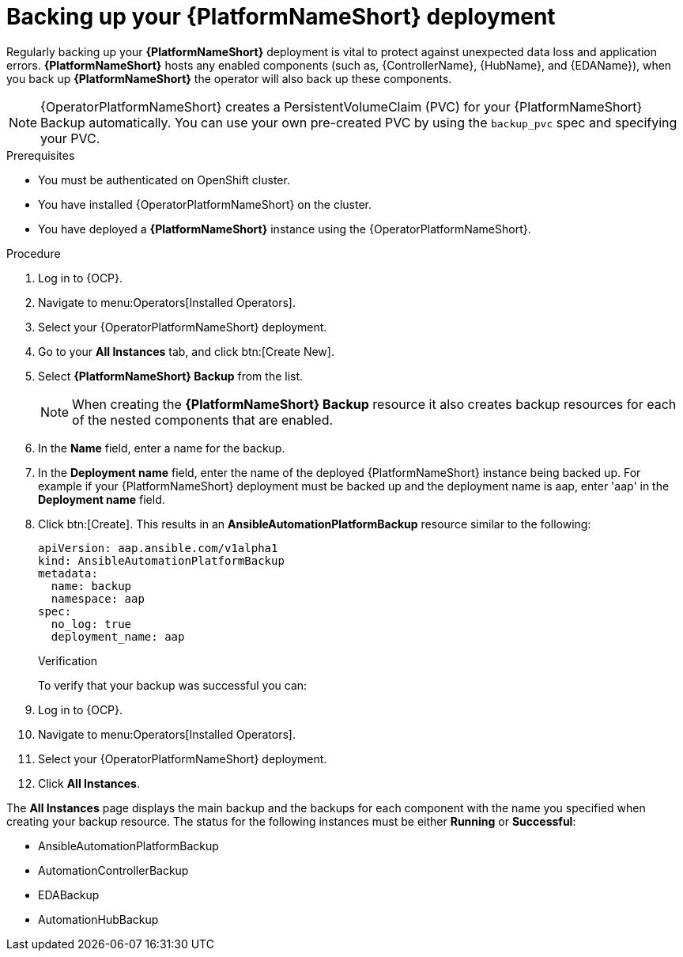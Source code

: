 :_mod-docs-content-type: PROCEDURE

[id="aap-platform-gateway-backup_{context}"]

= Backing up your {PlatformNameShort} deployment

[role="_abstract"]

Regularly backing up your *{PlatformNameShort}* deployment is vital to protect against unexpected data loss and application errors. *{PlatformNameShort}* hosts any enabled components (such as, {ControllerName}, {HubName}, and {EDAName}), when you back up *{PlatformNameShort}* the operator will also back up these components.

[NOTE]
====
{OperatorPlatformNameShort} creates a PersistentVolumeClaim (PVC) for your {PlatformNameShort} Backup automatically.
You can use your own pre-created PVC by using the `backup_pvc` spec and specifying your PVC.
====

.Prerequisites

* You must be authenticated on OpenShift cluster.
* You have installed {OperatorPlatformNameShort} on the cluster.
* You have deployed a *{PlatformNameShort}* instance using the {OperatorPlatformNameShort}.

.Procedure 

. Log in to {OCP}.
. Navigate to menu:Operators[Installed Operators].
. Select your {OperatorPlatformNameShort} deployment.
. Go to your *All Instances* tab, and click btn:[Create New].
. Select *{PlatformNameShort} Backup* from the list.
+
[NOTE]
====
When creating the *{PlatformNameShort} Backup* resource it also creates backup resources for each of the nested components that are enabled.
====
+
. In the *Name* field, enter a name for the backup.
. In the *Deployment name* field, enter the name of the deployed {PlatformNameShort} instance being backed up. For example if your {PlatformNameShort} deployment must be backed up and the deployment name is aap, enter 'aap' in the *Deployment name* field.
. Click btn:[Create]. This results in an *AnsibleAutomationPlatformBackup* resource similar to the following:
+
----
apiVersion: aap.ansible.com/v1alpha1
kind: AnsibleAutomationPlatformBackup
metadata:
  name: backup
  namespace: aap
spec:
  no_log: true
  deployment_name: aap
----
+

.Verification 

To verify that your backup was successful you can:

. Log in to {OCP}.
. Navigate to menu:Operators[Installed Operators].
. Select your {OperatorPlatformNameShort} deployment.
. Click *All Instances*.

The *All Instances* page displays the main backup and the backups for each component with the name you specified when creating your backup resource. 
The status for the following instances must be either *Running* or *Successful*:

* AnsibleAutomationPlatformBackup
* AutomationControllerBackup
* EDABackup
* AutomationHubBackup


